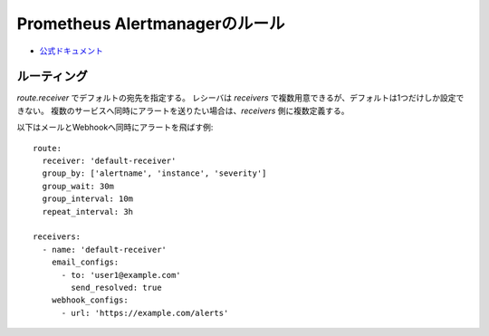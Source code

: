Prometheus Alertmanagerのルール
===============================

* `公式ドキュメント <https://prometheus.io/docs/alerting/configuration/>`_

ルーティング
------------

*route.receiver* でデフォルトの宛先を指定する。
レシーバは *receivers* で複数用意できるが、デフォルトは1つだけしか設定できない。
複数のサービスへ同時にアラートを送りたい場合は、*receivers* 側に複数定義する。

以下はメールとWebhookへ同時にアラートを飛ばす例::

	route:
	  receiver: 'default-receiver'
	  group_by: ['alertname', 'instance', 'severity']
	  group_wait: 30m
	  group_interval: 10m
	  repeat_interval: 3h
	
	receivers:
	  - name: 'default-receiver'
	    email_configs:
	      - to: 'user1@example.com'
	        send_resolved: true
	    webhook_configs:
	      - url: 'https://example.com/alerts'
